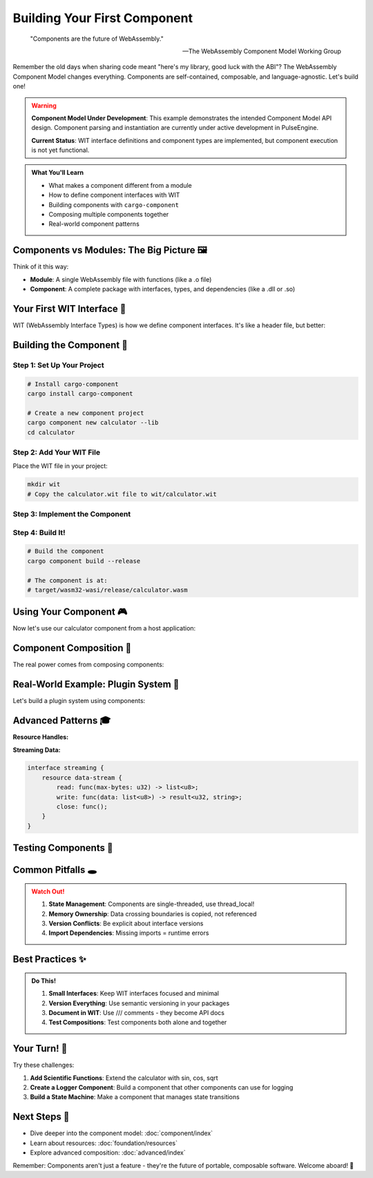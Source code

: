 ================================
Building Your First Component
================================

.. epigraph::

   "Components are the future of WebAssembly."
   
   -- The WebAssembly Component Model Working Group

Remember the old days when sharing code meant "here's my library, good luck with the ABI"? The WebAssembly Component Model changes everything. Components are self-contained, composable, and language-agnostic. Let's build one!

.. warning::
   **Component Model Under Development**: This example demonstrates the intended Component Model API design. 
   Component parsing and instantiation are currently under active development in PulseEngine.
   
   **Current Status**: WIT interface definitions and component types are implemented, 
   but component execution is not yet functional.

.. admonition:: What You'll Learn
   :class: note

   - What makes a component different from a module
   - How to define component interfaces with WIT
   - Building components with ``cargo-component``
   - Composing multiple components together
   - Real-world component patterns

Components vs Modules: The Big Picture 🖼️
------------------------------------------

Think of it this way:

- **Module**: A single WebAssembly file with functions (like a .o file)
- **Component**: A complete package with interfaces, types, and dependencies (like a .dll or .so)

.. code-block:: text
   :caption: The difference visualized

   Module:                          Component:
   ┌─────────────┐                 ┌──────────────────────┐
   │  Functions  │                 │  Defined Interface   │
   │  - add()    │                 │  ┌────────────────┐  │
   │  - mult()   │      vs         │  │ imports: []    │  │
   │  - ...      │                 │  │ exports:       │  │
   └─────────────┘                 │  │  - calculate() │  │
                                   │  └────────────────┘  │
                                   │  + Types & Resources │
                                   └──────────────────────┘

Your First WIT Interface 📝
---------------------------

WIT (WebAssembly Interface Types) is how we define component interfaces. It's like a header file, but better:

.. code-block:: wit
   :caption: calculator.wit
   :linenos:

   package example:calculator@0.1.0;
   
   /// A simple calculator component
   interface types {
       /// Calculation operations
       enum operation {
           add,
           subtract,
           multiply,
           divide,
       }
       
       /// A calculation request
       record calculation {
           left: f64,
           right: f64,
           op: operation,
       }
       
       /// Possible calculation errors
       variant calc-error {
           divide-by-zero,
           overflow,
           invalid-operation(string),
       }
   }
   
   /// The main calculator interface
   interface calculator {
       use types.{calculation, calc-error};
       
       /// Perform a calculation
       calculate: func(calc: calculation) -> result<f64, calc-error>;
       
       /// Get calculation history
       get-history: func() -> list<calculation>;
       
       /// Clear history
       clear-history: func();
   }
   
   /// The calculator world (what we export)
   world calculator-world {
       import print: func(msg: string);
       export calculator;
   }

Building the Component 🔨
-------------------------

Step 1: Set Up Your Project
~~~~~~~~~~~~~~~~~~~~~~~~~~~

.. code-block:: bash

   # Install cargo-component
   cargo install cargo-component
   
   # Create a new component project
   cargo component new calculator --lib
   cd calculator

Step 2: Add Your WIT File
~~~~~~~~~~~~~~~~~~~~~~~~~

Place the WIT file in your project:

.. code-block:: bash

   mkdir wit
   # Copy the calculator.wit file to wit/calculator.wit

Step 3: Implement the Component
~~~~~~~~~~~~~~~~~~~~~~~~~~~~~~~

.. code-block:: rust
   :caption: src/lib.rs
   :linenos:

   use exports::example::calculator::types::{Calculation, CalcError, Operation};
   
   wit_bindgen::generate!({
       world: "calculator-world",
       exports: {
           "example:calculator/calculator": Calculator,
       },
   });
   
   struct Calculator;
   
   // Thread-local storage for history (components are single-threaded)
   std::thread_local! {
       static HISTORY: std::cell::RefCell<Vec<Calculation>> = 
           std::cell::RefCell::new(Vec::new());
   }
   
   impl exports::example::calculator::calculator::Guest for Calculator {
       fn calculate(calc: Calculation) -> Result<f64, CalcError> {
           // Add to history
           HISTORY.with(|h| h.borrow_mut().push(calc.clone()));
           
           // Perform calculation
           match calc.op {
               Operation::Add => Ok(calc.left + calc.right),
               Operation::Subtract => Ok(calc.left - calc.right),
               Operation::Multiply => Ok(calc.left * calc.right),
               Operation::Divide => {
                   if calc.right == 0.0 {
                       Err(CalcError::DivideByZero)
                   } else {
                       Ok(calc.left / calc.right)
                   }
               }
           }
       }
       
       fn get_history() -> Vec<Calculation> {
           HISTORY.with(|h| h.borrow().clone())
       }
       
       fn clear_history() {
           HISTORY.with(|h| h.borrow_mut().clear());
           
           // Use the imported print function
           print("History cleared!");
       }
   }
   
   // Required by wit-bindgen
   export!(Calculator);

Step 4: Build It!
~~~~~~~~~~~~~~~~~

.. code-block:: bash

   # Build the component
   cargo component build --release
   
   # The component is at:
   # target/wasm32-wasi/release/calculator.wasm

Using Your Component 🎮
-----------------------

Now let's use our calculator component from a host application:

.. code-block:: rust
   :caption: examples/use_calculator.rs (Target API - Under Development)

   // This code shows the intended Component Model API design
   // Current implementation status: WIT interface definitions exist, component execution in development
   
   use wrt::component::*;  // Not yet implemented
   use wrt::{Config, Engine, Store};  // Infrastructure exists, execution engine in progress
   
   bindgen!({  // Target API - component bindings under development
       world: "calculator-world",
       async: false,
   });
   
   fn main() -> Result<()> {
       // TARGET API: Configure the engine for component model
       let mut config = Config::new();  // Configuration infrastructure exists
       config.wasm_component_model(true);  // Not yet implemented
       let engine = Engine::new(&config)?;  // Basic engine infrastructure exists
       
       // TARGET API: Load the component
       let component = Component::from_file(  // Not yet implemented
           &engine,
           "target/wasm32-wasi/release/calculator.wasm"
       )?;
       
       // TARGET API: Create a store with our state
       struct State {
           prints: Vec<String>,
       }
       
       let mut store = Store::new(&engine, State { prints: Vec::new() });  // Not yet implemented
       
       // TARGET API: Create a linker and add our imports
       let mut linker = Linker::new(&engine);  // Not yet implemented
       
       // TARGET API: Provide the print function
       linker.func_wrap("print", |mut store: StoreContextMut<State>, msg: String| {  // Not yet implemented
           store.data_mut().prints.push(msg);
           println!("Component says: {}", store.data().prints.last().unwrap());
       })?;
       
       // TARGET API: Instantiate the component
       let instance = linker.instantiate(&mut store, &component)?;  // Not yet implemented
       let calculator = CalculatorWorld::new(&mut store, &instance)?;  // Not yet implemented
       
       // TARGET API: Use it!
       let calc = Calculation {  // Type definitions implemented
           left: 10.0,
           right: 5.0,
           op: Operation::Add,
       };
       
       // TARGET API: Call component functions
       match calculator.example_calculator_calculator()  // Not yet implemented
           .call_calculate(&mut store, &calc)? {
           Ok(result) => println!("10 + 5 = {}", result),
           Err(e) => println!("Error: {:?}", e),
       }
       
       // TARGET API: Check history
       let history = calculator.example_calculator_calculator()  // Not yet implemented
           .call_get_history(&mut store)?;
       println!("History has {} calculations", history.len());
       
       Ok(())
   }

Component Composition 🧩
------------------------

The real power comes from composing components:

.. code-block:: wit
   :caption: composed-app.wit

   package example:math-app@0.1.0;
   
   world app {
       // Import the calculator
       import example:calculator/calculator@0.1.0;
       
       // Import a grapher component
       import example:grapher/graph-display@0.1.0;
       
       // Export our app interface
       export run: func();
   }

Real-World Example: Plugin System 🔌
------------------------------------

Let's build a plugin system using components:

.. code-block:: rust
   :caption: Plugin host system
   :linenos:

   use wasmtime::component::*;
   use std::collections::HashMap;
   
   /// A plugin host that can load calculator plugins
   struct PluginHost {
       engine: Engine,
       plugins: HashMap<String, Component>,
   }
   
   impl PluginHost {
       fn new() -> Result<Self> {
           let mut config = Config::new();
           config.wasm_component_model(true);
           
           Ok(Self {
               engine: Engine::new(&config)?,
               plugins: HashMap::new(),
           })
       }
       
       fn load_plugin(&mut self, name: &str, path: &str) -> Result<()> {
           let component = Component::from_file(&self.engine, path)?;
           self.plugins.insert(name.to_string(), component);
           Ok(())
       }
       
       fn execute_calculation(
           &self,
           plugin_name: &str,
           calc: Calculation
       ) -> Result<f64> {
           let component = self.plugins.get(plugin_name)
               .ok_or_else(|| anyhow!("Plugin not found"))?;
           
           let mut store = Store::new(&self.engine, ());
           let linker = Linker::new(&self.engine);
           
           // Add required imports...
           let instance = linker.instantiate(&mut store, component)?;
           let calculator = CalculatorWorld::new(&mut store, &instance)?;
           
           calculator.example_calculator_calculator()
               .call_calculate(&mut store, &calc)?
               .map_err(|e| anyhow!("Calculation error: {:?}", e))
       }
   }

Advanced Patterns 🎓
--------------------

**Resource Handles:**

.. code-block:: wit
   :caption: Resources in WIT

   interface graphics {
       resource canvas {
           constructor(width: u32, height: u32);
           draw-line: func(x1: u32, y1: u32, x2: u32, y2: u32);
           clear: func();
           get-pixels: func() -> list<u8>;
       }
       
       create-canvas: func(width: u32, height: u32) -> canvas;
   }

**Streaming Data:**

.. code-block:: wit

   interface streaming {
       resource data-stream {
           read: func(max-bytes: u32) -> list<u8>;
           write: func(data: list<u8>) -> result<u32, string>;
           close: func();
       }
   }

Testing Components 🧪
---------------------

.. code-block:: rust
   :caption: Component testing

   #[cfg(test)]
   mod tests {
       use super::*;
       
       #[test]
       fn test_calculator_operations() {
           // Create test fixtures
           let calculations = vec![
               (10.0, 5.0, Operation::Add, Ok(15.0)),
               (10.0, 5.0, Operation::Subtract, Ok(5.0)),
               (10.0, 5.0, Operation::Multiply, Ok(50.0)),
               (10.0, 0.0, Operation::Divide, Err(CalcError::DivideByZero)),
           ];
           
           for (left, right, op, expected) in calculations {
               let calc = Calculation { left, right, op };
               let result = Calculator::calculate(calc);
               
               match (result, expected) {
                   (Ok(r), Ok(e)) => assert_eq!(r, e),
                   (Err(_), Err(_)) => (), // Both errors, ok
                   _ => panic!("Unexpected result"),
               }
           }
       }
   }

Common Pitfalls 🕳️
-------------------

.. admonition:: Watch Out!
   :class: warning

   1. **State Management**: Components are single-threaded, use thread_local!
   2. **Memory Ownership**: Data crossing boundaries is copied, not referenced
   3. **Version Conflicts**: Be explicit about interface versions
   4. **Import Dependencies**: Missing imports = runtime errors

Best Practices ✨
-----------------

.. admonition:: Do This!
   :class: tip

   1. **Small Interfaces**: Keep WIT interfaces focused and minimal
   2. **Version Everything**: Use semantic versioning in your packages
   3. **Document in WIT**: Use /// comments - they become API docs
   4. **Test Compositions**: Test components both alone and together

Your Turn! 🎯
-------------

Try these challenges:

1. **Add Scientific Functions**: Extend the calculator with sin, cos, sqrt
2. **Create a Logger Component**: Build a component that other components can use for logging
3. **Build a State Machine**: Make a component that manages state transitions

Next Steps 🚶
-------------

- Dive deeper into the component model: :doc:`component/index`
- Learn about resources: :doc:`foundation/resources`
- Explore advanced composition: :doc:`advanced/index`

Remember: Components aren't just a feature - they're the future of portable, composable software. Welcome aboard! 🚂